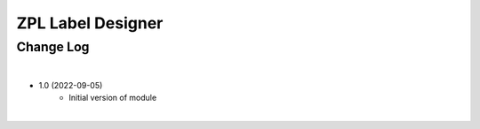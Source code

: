 ZPL Label Designer
========================


Change Log
##########

|

* 1.0 (2022-09-05)
    - Initial version of module

|
